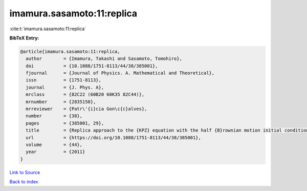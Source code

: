 imamura.sasamoto:11:replica
===========================

:cite:t:`imamura.sasamoto:11:replica`

**BibTeX Entry:**

.. code-block:: bibtex

   @article{imamura.sasamoto:11:replica,
     author        = {Imamura, Takashi and Sasamoto, Tomohiro},
     doi           = {10.1088/1751-8113/44/38/385001},
     fjournal      = {Journal of Physics. A. Mathematical and Theoretical},
     issn          = {1751-8113},
     journal       = {J. Phys. A},
     mrclass       = {82C22 (60B20 60K35 82C44)},
     mrnumber      = {2835150},
     mrreviewer    = {Patr\'{i}cia Gon\c{c}alves},
     number        = {38},
     pages         = {385001, 29},
     title         = {Replica approach to the {KPZ} equation with the half {B}rownian motion initial condition},
     url           = {https://doi.org/10.1088/1751-8113/44/38/385001},
     volume        = {44},
     year          = {2011}
   }

`Link to Source <https://doi.org/10.1088/1751-8113/44/38/385001},>`_


`Back to index <../By-Cite-Keys.html>`_
